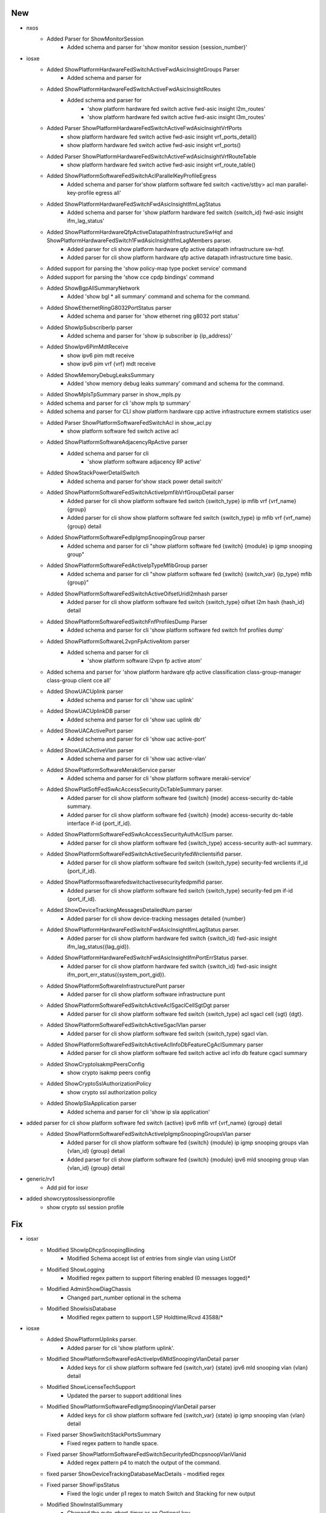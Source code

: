 --------------------------------------------------------------------------------
                                      New                                       
--------------------------------------------------------------------------------

* nxos
    * Added Parser for ShowMonitorSession
        * Added schema and parser for 'show monitor session {session_number}'

* iosxe
    * Added ShowPlatformHardwareFedSwitchActiveFwdAsicInsightGroups Parser
        * Added schema and parser for
    * Added ShowPlatformHardwareFedSwitchActiveFwdAsicInsightRoutes
        * Added schema and parser for
            * 'show platform hardware fed switch active fwd-asic insight l2m_routes'
            * 'show platform hardware fed switch active fwd-asic insight l3m_routes'
    * Added Parser ShowPlatformHardwareFedSwitchActiveFwdAsicInsightVrfPorts
        * show platform hardware fed switch active fwd-asic insight vrf_ports_detail()
        * show platform hardware fed switch active fwd-asic insight vrf_ports()
    * Added Parser ShowPlatformHardwareFedSwitchActiveFwdAsicInsightVrfRouteTable
        * show platform hardware fed switch active fwd-asic insight vrf_route_table()
    * Added ShowPlatformSoftwareFedSwitchAclParallelKeyProfileEgress
        * Added schema and parser for'show platform software fed switch <active/stby> acl man parallel-key-profile egress all'
    * Added ShowPlatformHardwareFedSwitchFwdAsicInsightIfmLagStatus
        * Added schema and parser for 'show platform hardware fed switch {switch_id} fwd-asic insight ifm_lag_status'
    * Added ShowPlatformHardwareQfpActiveDatapathInfrastructureSwHqf and ShowPlatformHardwareFedSwitch1FwdAsicInsightIfmLagMembers parser.
        * Added parser for cli show platform hardware qfp active datapath infrastructure sw-hqf.
        * Added parser for cli show platform hardware qfp active datapath infrastructure time basic.
    * Added support for parsing the 'show policy-map type pocket service' command
    * Added support for parsing the 'show cce cpdp bindings' command
    * Added ShowBgpAllSummaryNetwork
        * Added 'show bgl * all summary' command and schema for the command.
    * Added ShowEthernetRingG8032PortStatus parser
        * Added schema and parser for 'show ethernet ring g8032 port status'
    * Added ShowIpSubscriberIp parser
        * Added schema and parser for 'show ip subscriber ip {ip_address}'
    * Added ShowIpv6PimMdtReceive
        * show ipv6 pim mdt receive
        * show ipv6 pim vrf {vrf} mdt receive
    * Added ShowMemoryDebugLeaksSummary
        * Added 'show memory debug leaks summary' command and schema for the command.
    * Added ShowMplsTpSummary parser in show_mpls.py
    * Added schema and parser for cli 'show mpls tp summary'
    * Added schema and parser for CLI show platform hardware cpp active infrastructure exmem statistics user
    * Added Parser ShowPlatformSoftwareFedSwitchAcl in show_acl.py
        * show platform software fed switch active acl
    * Added ShowPlatformSoftwareAdjacencyRpActive parser
        * Added schema and parser for cli
            * 'show platform software adjacency RP active'
    * Added ShowStackPowerDetailSwitch
        * Added schema and parser for'show stack power detail switch'
    * Added ShowPlatformSoftwareFedSwitchActiveIpmfibVrfGroupDetail parser
        * Added parser for cli show platform software fed switch {switch_type} ip mfib vrf {vrf_name} {group}
        * Added parser for cli show show platform software fed switch {switch_type} ip mfib vrf {vrf_name} {group} detail
    * Added  ShowPlatformSoftwareFedIpIgmpSnoopingGroup parser
        * Added schema and parser for cli "show platform software fed {switch} {module} ip igmp snooping group"
    * Added ShowPlatformSoftwareFedActiveIpTypeMfibGroup parser
        * Added schema and parser for cli "show platform software fed {switch} {switch_var} {ip_type} mfib {group}"
    * Added ShowPlatformSoftwareFedSwitchActiveOifsetUridl2mhash parser
        * Added parser for cli show platform software fed switch {switch_type} oifset l2m hash {hash_id} detail
    * Added ShowPlatformSoftwareFedSwitchFnfProfilesDump Parser
        * Added schema and parser for cli 'show platform software fed switch fnf profiles dump'
    * Added ShowPlatformSoftwareL2vpnFpActiveAtom parser
        * Added schema and parser for cli
            * 'show platform software l2vpn fp active atom'
    * Added schema and parser for 'show platform hardware qfp active classification class-group-manager class-group client cce all'
    * Added ShowUACUplink parser
        * Added schema and parser for cli 'show uac uplink'
    * Added ShowUACUplinkDB parser
        * Added schema and parser for cli 'show uac uplink db'
    * Added ShowUACActivePort parser
        * Added schema and parser for cli 'show uac active-port'
    * Added ShowUACActiveVlan parser
        * Added schema and parser for cli 'show uac active-vlan'
    * Added ShowPlatformSoftwareMerakiService parser
        * Added schema and parser for cli 'show platform software meraki-service'
    * Added ShowPlatSoftFedSwAcAccessSecurityDcTableSummary parser.
        * Added parser for cli show platform software fed {switch} {mode} access-security dc-table summary.
        * Added parser for cli show platform software fed {switch} {mode} access-security dc-table interface if-id {port_if_id}.
    * Added ShowPlatformSoftwareFedSwAcAccessSecurityAuthAclSum parser.
        * Added parser for cli show platform software fed {switch_type} access-security auth-acl summary.
    * Added ShowPlatformSoftwareFedSwitchActiveSecurityfedWrclientsifid parser.
        * Added parser for cli show platform software fed switch {switch_type} security-fed wrclients if_id {port_if_id}.
    * Added ShowPlatformsoftwarefedswitchactivesecurityfedpmifid parser.
        * Added parser for cli show platform software fed switch {switch_type} security-fed pm if-id {port_if_id}.
    * Added ShowDeviceTrackingMessagesDetailedNum parser
        * Added parser for cli show device-tracking messages detailed {number}
    * Added ShowPlatformHardwareFedSwitchFwdAsicInsightIfmLagStatus parser.
        * Added parser for cli show platform hardware fed switch {switch_id} fwd-asic insight ifm_lag_status({lag_gid}).
    * Added ShowPlatformHardwareFedSwitchFwdAsicInsightIfmPortErrStatus parser.
        * Added parser for cli show platform hardware fed switch {switch_id} fwd-asic insight ifm_port_err_status({system_port_gid}).
    * Added ShowPlatformSoftwareInfrastructurePunt parser
        * Added parser for cli show platform software infrastructure punt
    * Added ShowPlatformSoftwareFedSwitchActiveAclSgaclCellSgtDgt parser
        * Added parser for cli show platform software fed switch {switch_type} acl sgacl cell {sgt} {dgt}.
    * Added ShowPlatformSoftwareFedSwitchActiveSgaclVlan parser
        * Added parser for cli show platform software fed switch {switch_type} sgacl vlan.
    * Added ShowPlatformSoftwareFedSwitchActiveAclInfoDbFeatureCgAclSummary parser
        * Added parser for cli show platform software fed switch active acl info db feature cgacl summary
    * Added ShowCryptoIsakmpPeersConfig
        * show crypto isakmp peers config
    * Added ShowCryptoSslAuthorizationPolicy
        * show crypto ssl authorization policy
    * Added ShowIpSlaApplication parser
        * Added schema and parser for cli 'show ip sla application'

* added parser for cli show platform software fed switch {active} ipv6 mfib vrf {vrf_name} {group} detail
    * Added ShowPlatformSoftwareFedSwitchActiveIpIgmpSnoopingGroupsVlan parser
        * Added parser for cli show platform software fed {switch} {module} ip igmp snooping groups vlan {vlan_id} {group} detail
        * Added parser for cli show platform software fed {switch} {module}  ipv6 mld snooping group vlan  {vlan_id} {group} detail

* generic/rv1
    * Add pid for iosxr

* added showcryptosslsessionprofile
    * show crypto ssl session profile


--------------------------------------------------------------------------------
                                      Fix                                       
--------------------------------------------------------------------------------

* iosxr
    * Modified ShowIpDhcpSnoopingBinding
        * Modified Schema  accept list of entries from single vlan using ListOf
    * Modified ShowLogging
        * Modified regex pattern to support filtering enabled (0 messages logged)*
    * Modified AdminShowDiagChassis
        * Changed part_number optional in the schema
    * Modified ShowIsisDatabase
        * Modified regex pattern to support LSP Holdtime/Rcvd 43588/*

* iosxe
    * Added ShowPlatformUplinks parser.
        * Added parser for cli 'show platform uplink'.
    * Modified ShowPlatformSoftwareFedActiveIpv6MldSnoopingVlanDetail parser
        * Added keys for cli show platform software fed {switch_var} {state} ipv6 mld snooping vlan {vlan} detail
    * Modified ShowLicenseTechSupport
        * Updated the parser to support additional lines
    * Modified ShowPlatformSoftwareFedIgmpSnoopingVlanDetail parser
        * Added keys for cli show platform software fed {switch_var} {state} ip igmp snooping vlan {vlan} detail
    * Fixed parser ShowSwitchStackPortsSummary
        * Fixed regex pattern to handle space.
    * Fixed parser ShowPlatformSoftwareFedSwitchSecurityfedDhcpsnoopVlanVlanid
        * Added regex pattern p4 to match the output of the command.
    * fixed parser ShowDeviceTrackingDatabaseMacDetails - modified regex
    * Fixed parser ShowFipsStatus
        * Fixed the logic under p1 regex to match Switch and Stacking for new output
    * Modified ShowInstallSummary
        * Changed the `auto_abort_timer` as an Optional key
    * Fixed parser ShowPlatformSoftwareFedSwitchStateIfmIfIdIf_id
        * Made switch as hardcoded value
    * Fixed parser ShowPlatformSoftwareMldSnoopingGroupsCount
        * Added support cli for all types of devices
    * Fixed parser ShowPlatformSoftwareFedActiveIpTypeMfibGroup
        * according to output modified schema and Optional added in for pps_approx
    * Fixed parser ShowPlatformSoftwareFedActiveIpMfibVrf
        * according to output modified schema and Optional added in for pps_approx
    * Fixed parser ShowPlatformSoftwareFedSwitchActiveIpMulticastInterface
        * Instead of ipv6 always script picking ipv4, so added ip type in cli, then we can pick ipv4 or ipv6 based on the cli
    * Fixed parser ShowPlatformSoftwareFedSwitchActiveMatmMactable
        * Added "show platform software fed active matm macTable" to the command
    * Fixed parser ShowPlatformSoftwareFedSwitchPortSummary
        * Added 'show platform software fed {mode} port summary' command to support modular and svl platforms.
    * Fixed parser ShowPlatformSoftwareFedSwitchActivePortIfId
        * made 'operational_speed' type as either int or str and fix reg ex p5
    * Fixed parser ShowPlatformSoftwareFedIpv6MfibSummary
        * modified p1 and p7 regular expressions to match single digit numbers also
    * Fixed parser ShowPlatformSoftwareMldSnoopingGroupsCount
        * according to output modified shema
    * Modified ShowPlatformSoftwareFedSwitchActiveOifsetL3mHash parser
        * Modified schema and parser for CLI
            * 'show platform software fed switch {switch} {module} oifset l3m'
            * 'show platform software fed switch {switch} {module} oifset l3m hash {hash_data} detail'
    * Modified ShowEnvironmentFan
        * Modified schema and parser for'show environment fan'
    * Modified ShowPlatformSoftwareFedSwitchActiveAclInfoDbSummary parser
        * Modified parser for cli show platform software fed {switch} {mode} acl info db summar
        * Added parser for cli show platform software fed {switch} {mode} acl info db feature {feature_name} summary
    * Modified ShowPlatformSoftwareFedSwitchStateIfmIfIdIf_id parser
        * Modified parser for cli show platform software fed switch {state} ifm if-id {if_id
    * Modified ShowPlatformSoftwareFedPuntEntriesInclude parser
        * Modified parser for cli 'show platform software fed {port_num} punt entries | include {match}'
    * Modified ShowEnvironmentPowerAll
        * Modified schema and parser for 'show environment power all'
    * Added ShowInventoryName parser in show_inventory.py
        * Added schema and parser for 'show inventory {name}'
    * Added ShowMacsecHw parser in show_macsec.py
        * Added schema and parser for 'show macsec hw'
    * Modified show users parser
        * Include tty as new field

* iosxr/rv1
    * Updated the parser 'ShowDiagDetails' to support

* sonic
    * Modified ShowPlatformInventory
        * Modified p3 regex pattern

* nxos
    * Updated ShowInventory class
        * Fixed logic to identify slot number


--------------------------------------------------------------------------------
                                      Add                                       
--------------------------------------------------------------------------------

* iosxe
    * Added ShowPlatformHardwareFedSwitchActiveFwdAsicInsightL2MirrorCommandL2
        * Added schema and parser for CLI 'show platform hardware fed switch active fwd-asic-insight l2 mirror command l2'
    * Added parser show cloud-mgmt
    * Added parser show cloud-mgmt connect
    * Add schema and parser for show platform hardware qfp active feature tcp stats detail
    * Added ShowPlatformHardwareFedSwitchFwdAsicInsightL3mRoutes parser
        * Added schema and parser for CLI 'show platform hardware fed switch active fwd-asic-insight l3m_routes(filter)'


